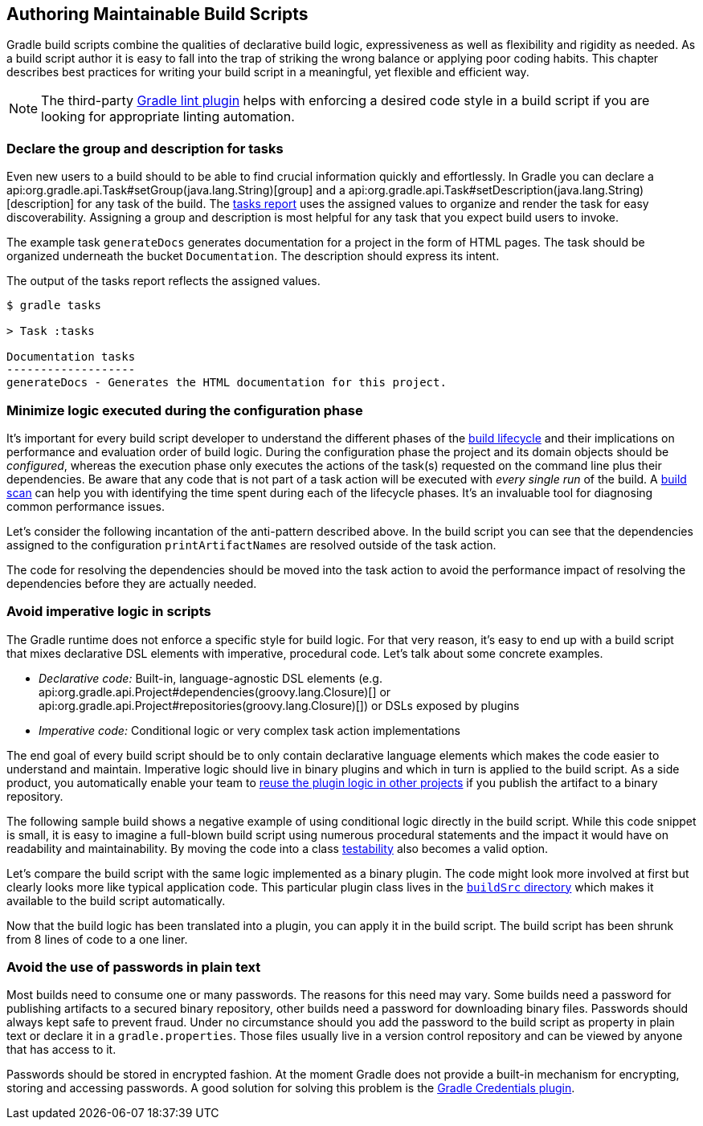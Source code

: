 // Copyright 2018 the original author or authors.
//
// Licensed under the Apache License, Version 2.0 (the "License");
// you may not use this file except in compliance with the License.
// You may obtain a copy of the License at
//
//      http://www.apache.org/licenses/LICENSE-2.0
//
// Unless required by applicable law or agreed to in writing, software
// distributed under the License is distributed on an "AS IS" BASIS,
// WITHOUT WARRANTIES OR CONDITIONS OF ANY KIND, either express or implied.
// See the License for the specific language governing permissions and
// limitations under the License.

[[authoring_maintainable_build_scripts]]
== Authoring Maintainable Build Scripts

Gradle build scripts combine the qualities of declarative build logic, expressiveness as well as flexibility and rigidity as needed. As a build script author it is easy to fall into the trap of striking the wrong balance or applying poor coding habits. This chapter describes best practices for writing your build script in a meaningful, yet flexible and efficient way.

[NOTE]
====
The third-party link:https://github.com/nebula-plugins/gradle-lint-plugin[Gradle lint plugin] helps with enforcing a desired code style in a build script if you are looking for appropriate linting automation.
====

[[sec:declare_task_group_and_description]]
=== Declare the group and description for tasks

Even new users to a build should to be able to find crucial information quickly and effortlessly. In Gradle you can declare a api:org.gradle.api.Task#setGroup(java.lang.String)[group] and a api:org.gradle.api.Task#setDescription(java.lang.String)[description] for any task of the build. The <<sec:listing_tasks,tasks report>> uses the assigned values to organize and render the task for easy discoverability. Assigning a group and description is most helpful for any task that you expect build users to invoke.

The example task `generateDocs` generates documentation for a project in the form of HTML pages. The task should be organized underneath the bucket `Documentation`. The description should express its intent.

++++
<sample id="taskGroupDescription" dir="userguide/bestPractices/taskGroupDescription" title="A task declaring the group and description">
    <sourcefile file="build.gradle"/>
</sample>
++++

The output of the tasks report reflects the assigned values.

----
$ gradle tasks

> Task :tasks

Documentation tasks
-------------------
generateDocs - Generates the HTML documentation for this project.
----

[[sec:minimize_logic_executed_configuration_phase]]
=== Minimize logic executed during the configuration phase

It's important for every build script developer to understand the different phases of the <<build_lifecycle,build lifecycle>> and their implications on performance and evaluation order of build logic. During the configuration phase the project and its domain objects should be _configured_, whereas the execution phase only executes the actions of the task(s) requested on the command line plus their dependencies. Be aware that any code that is not part of a task action will be executed with _every single run_ of the build. A link:https://scans.gradle.com/get-started[build scan] can help you with identifying the time spent during each of the lifecycle phases. It's an invaluable tool for diagnosing common performance issues.

Let's consider the following incantation of the anti-pattern described above. In the build script you can see that the dependencies assigned to the configuration `printArtifactNames` are resolved outside of the task action.

++++
<sample id="logicDuringConfigurationPhase" dir="userguide/bestPractices/logicDuringConfiguration/dont" title="Executing logic during configuration should be avoided">
    <sourcefile file="build.gradle"/>
</sample>
++++

The code for resolving the dependencies should be moved into the task action to avoid the performance impact of resolving the dependencies before they are actually needed.

++++
<sample id="logicDuringExecutionPhase" dir="userguide/bestPractices/logicDuringConfiguration/do" title="Executing logic during execution phase is preferred">
    <sourcefile file="build.gradle"/>
</sample>
++++

[[sec:avoid_imperative_logic_in_scripts]]
=== Avoid imperative logic in scripts

The Gradle runtime does not enforce a specific style for build logic. For that very reason, it's easy to end up with a build script that mixes declarative DSL elements with imperative, procedural code. Let's talk about some concrete examples.

* _Declarative code:_ Built-in, language-agnostic DSL elements (e.g. api:org.gradle.api.Project#dependencies(groovy.lang.Closure)[] or api:org.gradle.api.Project#repositories(groovy.lang.Closure)[]) or DSLs exposed by plugins
* _Imperative code:_ Conditional logic or very complex task action implementations

The end goal of every build script should be to only contain declarative language elements which makes the code easier to understand and maintain. Imperative logic should live in binary plugins and which in turn is applied to the build script. As a side product, you automatically enable your team to link:https://guides.gradle.org/designing-gradle-plugins/#reusable_logic_should_be_written_as_binary_plugin[reuse the plugin logic in other projects] if you publish the artifact to a binary repository.

The following sample build shows a negative example of using conditional logic directly in the build script. While this code snippet is small, it is easy to imagine a full-blown build script using numerous procedural statements and the impact it would have on readability and maintainability. By moving the code into a class link:https://guides.gradle.org/testing-gradle-plugins/[testability] also becomes a valid option.

++++
<sample id="conditionalLogicDont" dir="userguide/bestPractices/conditionalLogic/dont" title="A build script using conditional logic to create a task">
    <sourcefile file="build.gradle"/>
</sample>
++++

Let's compare the build script with the same logic implemented as a binary plugin. The code might look more involved at first but clearly looks more like typical application code. This particular plugin class lives in the <<sec:build_sources,`buildSrc` directory>> which makes it available to the build script automatically.

++++
<sample id="conditionalLogicDo" dir="userguide/bestPractices/conditionalLogic/do/buildSrc/src/main/java/com/enterprise" title="A binary plugin implementing imperative logic">
    <sourcefile file="ReleasePlugin.java"/>
</sample>
++++

Now that the build logic has been translated into a plugin, you can apply it in the build script. The build script has been shrunk from 8 lines of code to a one liner.

++++
<sample id="conditionalLogicDo" dir="userguide/bestPractices/conditionalLogic/do" title="A build script applying a plugin that encapsulates imperative logic">
    <sourcefile file="build.gradle"/>
</sample>
++++

[[sec:avoid_use_of_passwords_in_plain_text]]
=== Avoid the use of passwords in plain text

Most builds need to consume one or many passwords. The reasons for this need may vary. Some builds need a password for publishing artifacts to a secured binary repository, other builds need a password for downloading binary files. Passwords should always kept safe to prevent fraud. Under no circumstance should you add the password to the build script as property in plain text or declare it in a `gradle.properties`. Those files usually live in a version control repository and can be viewed by anyone that has access to it.

Passwords should be stored in encrypted fashion. At the moment Gradle does not provide a built-in mechanism for encrypting, storing and accessing passwords. A good solution for solving this problem is the link:https://github.com/etiennestuder/gradle-credentials-plugin[Gradle Credentials plugin].



